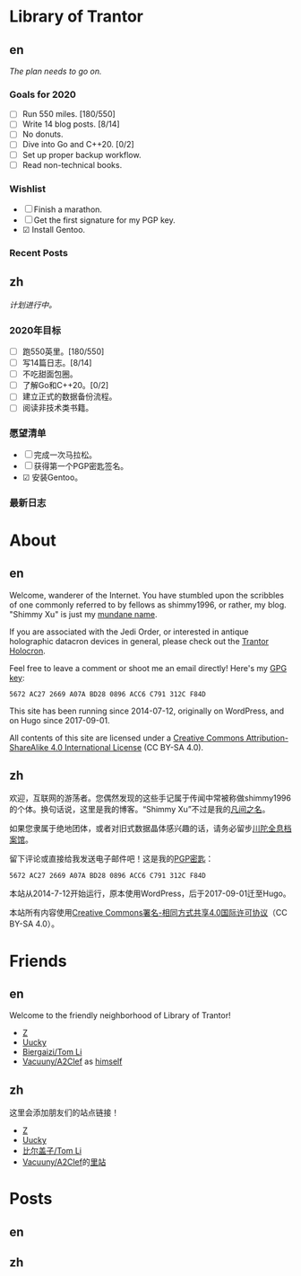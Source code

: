 #+HUGO_BASE_DIR: ../
#+HUGO_SECTION: ./
#+HUGO_LEVEL_OFFSET: 1
#+OPTIONS: author:nil

* Library of Trantor

** en
:PROPERTIES:
:EXPORT_TITLE: Library of Trantor
:EXPORT_FILE_NAME: _index.en.md
:END:

/The plan needs to go on./

*** Goals for 2020
- ☐ Run 550 miles. [180/550]
- ☐ Write 14 blog posts. [8/14]
- ☐ No donuts.
- ☐ Dive into Go and C++20. [0/2]
- ☐ Set up proper backup workflow.
- ☐ Read non-technical books.

*** Wishlist
- ☐ Finish a marathon.
- ☐ Get the first signature for my PGP key.
- ☑ Install Gentoo.

*** Recent Posts

** zh
:PROPERTIES:
:EXPORT_TITLE: 川陀大学图书室
:EXPORT_FILE_NAME: _index.zh.md
:END:

/计划进行中。/

*** 2020年目标
- ☐ 跑550英里。[180/550]
- ☐ 写14篇日志。[8/14]
- ☐ 不吃甜面包圈。
- ☐ 了解Go和C++20。[0/2]
- ☐ 建立正式的数据备份流程。
- ☐ 阅读非技术类书籍。

*** 愿望清单
- ☐ 完成一次马拉松。
- ☐ 获得第一个PGP密匙签名。
- ☑ 安装Gentoo。

*** 最新日志

* About
:PROPERTIES:
:EXPORT_HUGO_CUSTOM_FRONT_MATTER: :slug about
:END:

** en
:PROPERTIES:
:EXPORT_TITLE: About
:EXPORT_FILE_NAME: about.en.md
:END:

Welcome, wanderer of the Internet. You have stumbled upon the scribbles of one commonly referred to by fellows as shimmy1996, or rather, my blog. "Shimmy Xu" is just my [[http://stallman.org/biographies.html#humorous%20bio][mundane name]].

If you are associated with the Jedi Order, or interested in antique holographic datacron devices in general, please check out the [[https://git.shimmy1996.com/][Trantor Holocron]].

Feel free to leave a comment or shoot me an email directly! Here's my [[https://www.shimmy1996.com/gpg.txt][GPG key]]:
: 5672 AC27 2669 A07A BD28 0896 ACC6 C791 312C F84D

This site has been running since 2014-07-12, originally on WordPress, and on Hugo since 2017-09-01.

All contents of this site are licensed under a [[http://creativecommons.org/licenses/by-sa/4.0/][Creative Commons Attribution-ShareAlike 4.0 International License]] (CC BY-SA 4.0).

** zh
:PROPERTIES:
:EXPORT_TITLE: 关于
:EXPORT_FILE_NAME: about.zh.md
:END:

欢迎，互联网的游荡者。您偶然发现的这些手记属于传闻中常被称做shimmy1996的个体。换句话说，这里是我的博客。“Shimmy Xu”不过是我的[[http://stallman.org/biographies.html#humorous%20bio][凡间之名]]。

如果您隶属于绝地团体，或者对旧式数据晶体感兴趣的话，请务必留步[[https://git.shimmy1996.com/][川陀全息档案馆]]。

留下评论或直接给我发送电子邮件吧！这是我的[[https://www.shimmy1996.com/gpg.txt][PGP密匙]]：
: 5672 AC27 2669 A07A BD28 0896 ACC6 C791 312C F84D

本站从2014-7-12开始运行，原本使用WordPress，后于2017-09-01迁至Hugo。

本站所有内容使用[[http://creativecommons.org/licenses/by-sa/4.0/deed.zh][Creative Commons署名-相同方式共享4.0国际许可协议]]（CC BY-SA 4.0）。

* Friends
:PROPERTIES:
:EXPORT_HUGO_CUSTOM_FRONT_MATTER: :slug friends
:END:

** en
:PROPERTIES:
:EXPORT_TITLE: Friends
:EXPORT_FILE_NAME: friends.en.md
:END:

#+ATTR_HTML: :alt The Friend Symbol from /20 Century Boys/
[[/img/fixed/friend.svg]]

Welcome to the friendly neighborhood of Library of Trantor!

- [[http://iiiid.com][Z]]
- [[http://uucky.me][Uucky]]
- [[https://tomli.blog][Biergaizi/Tom Li]]
- [[http://a2clef.com][Vacuuny/A2Clef]] as [[http://blog.a2clef.com][himself]]

** zh
:PROPERTIES:
:EXPORT_TITLE: 朋友们
:EXPORT_FILE_NAME: friends.zh.md
:END:

#+ATTR_HTML: :alt 《20 世纪少年》中的朋友标志
[[/img/fixed/friend.svg]]

这里会添加朋友们的站点链接！

- [[http://iiiid.com][Z]]
- [[http://uucky.me][Uucky]]
- [[https://tomli.blog][比尔盖子/Tom Li]]
- [[http://a2clef.com][Vacuuny/A2Clef]]的[[http://blog.a2clef.com][里站]]

* Posts
** en
:PROPERTIES:
:EXPORT_TITLE: Posts
:EXPORT_HUGO_SECTION: ./posts/
:EXPORT_FILE_NAME: _index.en.md
:END:

** zh
:PROPERTIES:
:EXPORT_TITLE: 归档
:EXPORT_HUGO_SECTION: ./posts/
:EXPORT_FILE_NAME: _index.zh.md
:END:
